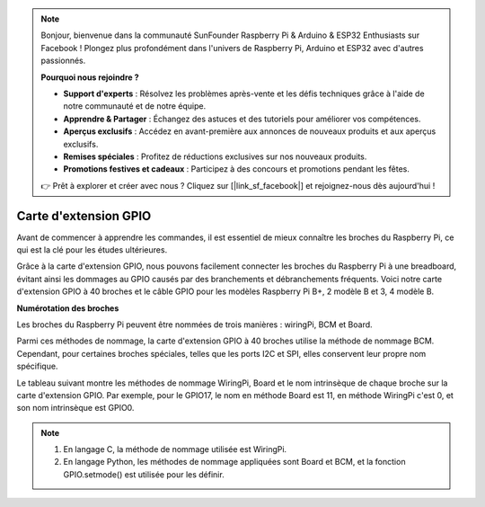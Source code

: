 .. note::

    Bonjour, bienvenue dans la communauté SunFounder Raspberry Pi & Arduino & ESP32 Enthusiasts sur Facebook ! Plongez plus profondément dans l'univers de Raspberry Pi, Arduino et ESP32 avec d'autres passionnés.

    **Pourquoi nous rejoindre ?**

    - **Support d'experts** : Résolvez les problèmes après-vente et les défis techniques grâce à l'aide de notre communauté et de notre équipe.
    - **Apprendre & Partager** : Échangez des astuces et des tutoriels pour améliorer vos compétences.
    - **Aperçus exclusifs** : Accédez en avant-première aux annonces de nouveaux produits et aux aperçus exclusifs.
    - **Remises spéciales** : Profitez de réductions exclusives sur nos nouveaux produits.
    - **Promotions festives et cadeaux** : Participez à des concours et promotions pendant les fêtes.

    👉 Prêt à explorer et créer avec nous ? Cliquez sur [|link_sf_facebook|] et rejoignez-nous dès aujourd'hui !

Carte d'extension GPIO
==============================

Avant de commencer à apprendre les commandes, il est essentiel de mieux connaître 
les broches du Raspberry Pi, ce qui est la clé pour les études ultérieures.

Grâce à la carte d'extension GPIO, nous pouvons facilement connecter les broches du 
Raspberry Pi à une breadboard, évitant ainsi les dommages au GPIO causés par des 
branchements et débranchements fréquents. Voici notre carte d'extension GPIO à 40 
broches et le câble GPIO pour les modèles Raspberry Pi B+, 2 modèle B et 3, 4 modèle B.

.. image:: img/image32.png
    :align: center

**Numérotation des broches**

Les broches du Raspberry Pi peuvent être nommées de trois manières : wiringPi, BCM et Board.

Parmi ces méthodes de nommage, la carte d'extension GPIO à 40 broches utilise la méthode de nommage BCM. Cependant, pour certaines broches spéciales, telles que les ports I2C et SPI, elles conservent leur propre nom spécifique.

Le tableau suivant montre les méthodes de nommage WiringPi, Board et le nom intrinsèque de chaque broche sur la carte d'extension GPIO. Par exemple, pour le GPIO17, le nom en méthode Board est 11, en méthode WiringPi c'est 0, et son nom intrinsèque est GPIO0.

.. note::

    1) En langage C, la méthode de nommage utilisée est WiringPi.
    
    2) En langage Python, les méthodes de nommage appliquées sont Board et BCM, et la fonction GPIO.setmode() est utilisée pour les définir.

.. image:: img/gpio_board.png